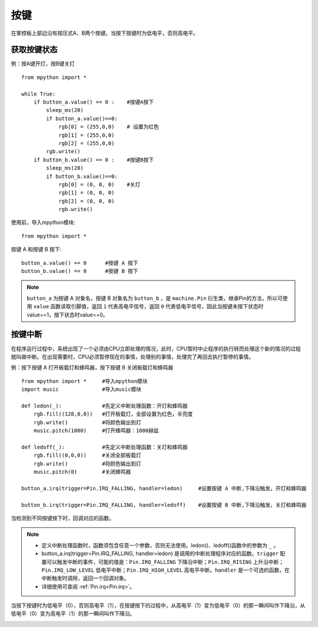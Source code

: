 按键
====

在掌控板上部边沿有按压式A、B两个按键。当按下按键时为低电平，否则高电平。

获取按键状态
++++++++++

例：按A键开灯，按B键关灯
::
  from mpython import *

  while True:
      if button_a.value() == 0 :    #按键A按下 
          sleep_ms(20)  
          if button_a.value()==0:
              rgb[0] = (255,0,0)    # 设置为红色
              rgb[1] = (255,0,0)
              rgb[2] = (255,0,0)
          rgb.write()
      if button_b.value() == 0 :    #按键B按下 
          sleep_ms(20)
          if button_b.value()==0:
              rgb[0] = (0, 0, 0)    #关灯
              rgb[1] = (0, 0, 0)
              rgb[2] = (0, 0, 0)
              rgb.write()


使用前，导入mpython模块::

  from mpython import *

按键 A 和按键 B 按下::

  button_a.value() == 0      #按键 A 按下
  button_b.value() == 0      #按键 B 按下

.. Note::

  ``button_a`` 为按键 A 对象名，按键 B 对象名为 ``button_b`` ，是 ``machine.Pin`` 衍生类，继承Pin的方法，所以可使用 ``value`` 函数读取引脚值，返回 ``1`` 代表高电平信号，返回 ``0`` 代表低电平信号，因此当按键未按下状态时value==1，按下状态时value==0。


按键中断
++++++++

在程序运行过程中，系统出现了一个必须由CPU立即处理的情况，此时，CPU暂时中止程序的执行转而处理这个新的情况的过程就叫做中断。在出现需要时，CPU必须暂停现在的事情，处理别的事情，处理完了再回去执行暂停的事情。

例：按下按键 A 打开板载灯和蜂鸣器，按下按键 B 关闭板载灯和蜂鸣器
::  
  from mpython import *     #导入mpython模块
  import music              #导入music模块

  def ledon(_):             #先定义中断处理函数：开灯和蜂鸣器
      rgb.fill((128,0,0))   #打开板载灯，全部设置为红色，半亮度
      rgb.write()           #将颜色输出到灯
      music.pitch(1000)     #打开蜂鸣器：1000赫兹

  def ledoff(_):            #先定义中断处理函数：关灯和蜂鸣器
      rgb.fill((0,0,0))     #关闭全部板载灯
      rgb.write()           #将颜色输出到灯
      music.pitch(0)        #关闭蜂鸣器

  button_a.irq(trigger=Pin.IRQ_FALLING, handler=ledon)     #设置按键 A 中断,下降沿触发，开灯和蜂鸣器

  button_b.irq(trigger=Pin.IRQ_FALLING, handler=ledoff)    #设置按键 B 中断,下降沿触发，关灯和蜂鸣器
   

当检测到不同按键按下时，回调对应的函数。

.. Note::
    * 定义中断处理函数时，函数须包含任意一个参数，否则无法使用。ledon()、ledoff()函数中的参数为 ``_`` 。
    * button_a.irq(trigger=Pin.IRQ_FALLING, handler=ledon) 是调用的中断处理程序对应的函数。``trigger`` 配置可以触发中断的事件，可能的值是：``Pin.IRQ_FALLING`` 下降沿中断；``Pin.IRQ_RISING`` 上升沿中断；``Pin.IRQ_LOW_LEVEL`` 低电平中断；``Pin.IRQ_HIGH_LEVEL`` 高电平中断。``handler`` 是一个可选的函数，在中断触发时调用，返回一个回调对象。
    * 详细使用可查阅  :ref:`Pin.irq<Pin.irq>`。

当按下按键时为低电平（0），否则高电平（1），在按键按下的过程中，从高电平（1）变为低电平（0）的那一瞬间叫作下降沿，从低电平（0）变为高电平（1）的那一瞬间叫作下降沿。

.. image:: /images/tutorials/falling.png
    :align: center

